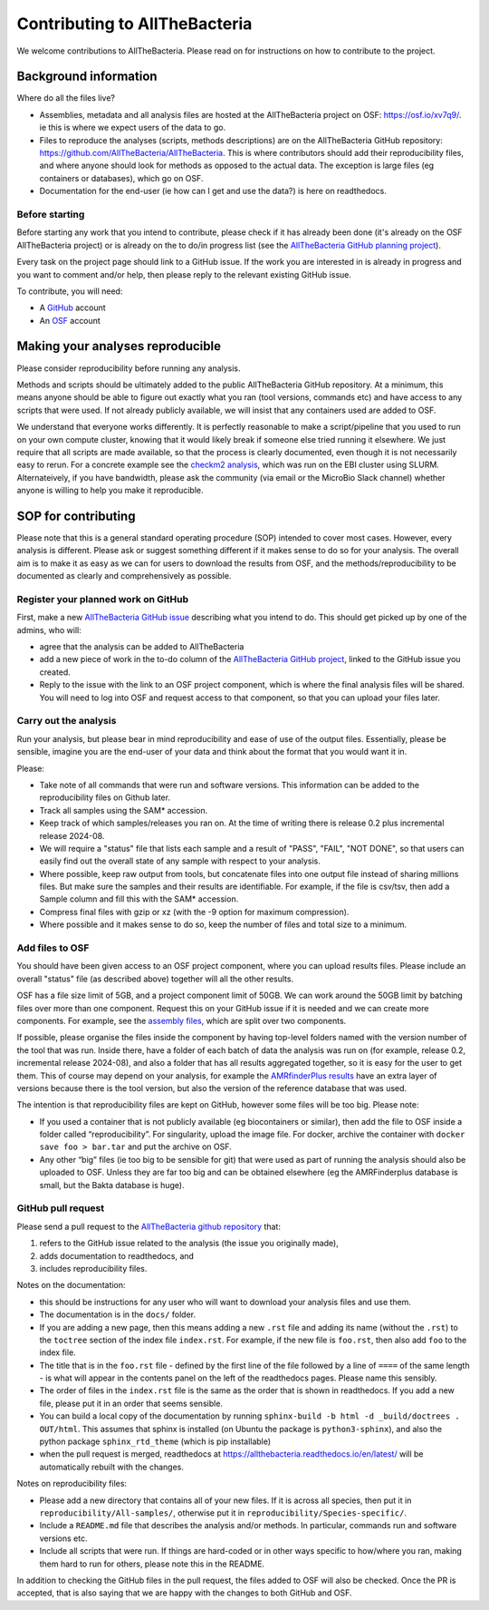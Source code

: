 Contributing to AllTheBacteria
==============================

We welcome contributions to AllTheBacteria. Please read on for instructions
on how to contribute to the project.

Background information
----------------------

Where do all the files live?

* Assemblies, metadata and all analysis files are hosted at the
  AllTheBacteria project on OSF: https://osf.io/xv7q9/.
  ie this is where we expect users of the data to go.
* Files to reproduce the analyses (scripts, methods descriptions) are on the
  AllTheBacteria GitHub repository: https://github.com/AllTheBacteria/AllTheBacteria.
  This is where contributors should add their reproducibility files, and where
  anyone should look for methods as opposed to the actual data.
  The exception is large files (eg containers or databases), which go on OSF.
* Documentation for the end-user (ie how can I get and use the data?) is here
  on readthedocs.

Before starting
^^^^^^^^^^^^^^^

Before starting any work that you intend to contribute, please check if it has
already been done (it's already on the  OSF AllTheBacteria project) or is
already on the to do/in progress list
(see the `AllTheBacteria GitHub planning project <https://github.com/orgs/AllTheBacteria/projects/1/views/1>`_).

Every task on the project page should link to a GitHub issue. If the work
you are interested in is already in progress and you want to comment and/or
help, then please reply to the relevant existing GitHub issue.

To contribute, you will need:

* A `GitHub <https://github.com>`_ account
* An `OSF <https://osf.io>`_ account


Making your analyses reproducible
----------------------------------

Please consider reproducibility before running any analysis.

Methods and scripts should be ultimately added to the public
AllTheBacteria GitHub repository. At a minimum, this means anyone should be
able to figure out exactly what you ran (tool versions, commands etc) and have
access to any scripts that were used. If not already publicly available,
we will insist that any containers used are added to OSF.

We understand that everyone works differently. It is perfectly reasonable to
make a script/pipeline that you used to run on your own compute cluster,
knowing that it would likely break if someone else tried running it elsewhere.
We just require that all scripts are made available, so that the process is
clearly documented, even though it is not necessarily easy to rerun.
For a concrete example see the
`checkm2 analysis <https://github.com/AllTheBacteria/AllTheBacteria/tree/main/reproducibility/All-samples/checkm2>`_,
which was run on the EBI cluster using SLURM.
Alternateively, if you have bandwidth, please ask the community
(via email or the MicroBio Slack channel) whether anyone is willing to help
you make it reproducible.


SOP for contributing
--------------------

Please note that this is a general standard operating procedure (SOP)
intended to cover most cases.
However, every analysis is different. Please ask or suggest something
different if it makes sense to do so for your analysis. The overall aim
is to make it as easy as we can for users to download the results from
OSF, and the methods/reproducibility to be documented as clearly and
comprehensively as possible.




Register your planned work on GitHub
^^^^^^^^^^^^^^^^^^^^^^^^^^^^^^^^^^^^

First, make a new `AllTheBacteria GitHub issue <https://github.com/AllTheBacteria/AllTheBacteria/issues>`_
describing what you intend to do.
This should get picked up by one of the admins, who will:

* agree that the analysis can be added to AllTheBacteria
* add a new piece of work in the to-do column of the `AllTheBacteria GitHub
  project <https://github.com/orgs/AllTheBacteria/projects/1/views/1>`_,
  linked to the GitHub issue you created.
* Reply to the issue with the link to an OSF project component, which is where
  the final analysis files will be shared. You will need to log into OSF and
  request access to that component, so that you can upload your files later.



Carry out the analysis
^^^^^^^^^^^^^^^^^^^^^^

Run your analysis, but please bear in mind reproducibility and ease of use of
the output files. Essentially, please be sensible, imagine you are the end-user
of your data and think about the format that you would want it in.

Please:

* Take note of all commands that were run and software versions. This
  information can be added to the reproducibility files on Github later.
* Track all samples using the SAM* accession.
* Keep track of which samples/releases you ran on. At the time of writing
  there is release 0.2 plus incremental release 2024-08.
* We will require a "status" file that lists each sample and a result
  of "PASS", "FAIL", "NOT DONE", so that users can easily find out the overall
  state of any sample with respect to your analysis.
* Where possible, keep raw output from tools, but concatenate files into one
  output file instead of sharing millions files. But make sure the samples and
  their results are identifiable. For example, if the file is csv/tsv,
  then add a Sample column and fill this with the SAM* accession.
* Compress final files with gzip or xz (with the -9 option for maximum
  compression).
* Where possible and it makes sense to do so, keep the number of files and
  total size to a minimum.



Add files to OSF
^^^^^^^^^^^^^^^^

You should have been given access to an OSF project component,
where you can upload results files. Please include an overall "status" file (as
described above) together will all the other results.

OSF has a file size limit of 5GB, and a project component limit of 50GB.
We can work around the 50GB limit by batching files over more than one
component. Request this on your GitHub issue if it is needed and we can create
more components. For example, see the
`assembly files <https://osf.io/zxfmy/>`_,
which are split over two components.

If possible, please organise the files inside the component by having
top-level folders named with the version number of the tool that was run.
Inside there, have a folder of each batch of data the analysis was run
on (for example, release
0.2, incremental release 2024-08), and also a folder that has
all results aggregated together, so it is easy for the user to get them.
This of course may depend on your analysis, for example the
`AMRfinderPlus results <https://osf.io/7nwrx/>`_ have an extra layer
of versions because there is the tool version, but also the version of
the reference database that was used.


The intention is that reproducibility files are kept
on GitHub, however some files will be too big. Please note:

* If you used a container that is not publicly available (eg biocontainers or
  similar), then add the file to OSF inside a folder called “reproducibility”.
  For singularity, upload the image file. For docker, archive the container with
  ``docker save foo > bar.tar`` and put the archive on OSF.
* Any other “big” files (ie too big to be sensible for git) that were used as
  part of running the analysis should also be uploaded to OSF. Unless they
  are far too big and can be obtained elsewhere (eg the AMRFinderplus database
  is small, but the Bakta database is huge).


GitHub pull request
^^^^^^^^^^^^^^^^^^^

Please send a pull request to the
`AllTheBacteria github repository <https://github.com/AllTheBacteria/AllTheBacteria>`_
that:

1. refers to the GitHub issue related to the analysis (the issue you originally made),
2. adds documentation to readthedocs, and
3. includes reproducibility files.

Notes on the documentation:

* this should be instructions for any user who will want to
  download your analysis files and use them.
* The documentation is in the ``docs/`` folder.
* If you are adding a new page, then this means adding a new ``.rst`` file
  and adding its name (without the ``.rst``) to the ``toctree`` section of the
  index file ``index.rst``. For example, if the new file is ``foo.rst``, then
  also add ``foo`` to the index file.
* The title that is in the ``foo.rst`` file - defined by the first line of the
  file followed by a line of ``====`` of the same length - is what will appear in
  the contents panel on the left of the readthedocs pages. Please name
  this sensibly.
* The order of files in the ``index.rst`` file is the same as the order that
  is shown in readthedocs. If you add a new file, please put it in an order
  that seems sensible.
* You can build a local copy of the documentation by running
  ``sphinx-build -b html -d _build/doctrees . OUT/html``. This assumes that
  sphinx is installed (on Ubuntu the package is ``python3-sphinx``), and
  also the python package ``sphinx_rtd_theme`` (which is pip installable)
* when the pull request is merged, readthedocs at
  https://allthebacteria.readthedocs.io/en/latest/ will be automatically
  rebuilt with the changes.


Notes on reproducibility files:

* Please add a new directory that contains all of your new files.
  If it is across all species, then put it in ``reproducibility/All-samples/``,
  otherwise put it in ``reproducibility/Species-specific/``.
* Include a ``README.md`` file that describes the analysis and/or methods.
  In particular, commands run and software versions etc.
* Include all scripts that were run. If things are hard-coded or in other ways
  specific to how/where you ran, making them hard to run for others,
  please note this in the README.

In addition to checking the GitHub files in the pull request, the files added
to OSF will also be checked. Once the PR is accepted, that is also saying that
we are happy with the changes to both GitHub and OSF.

